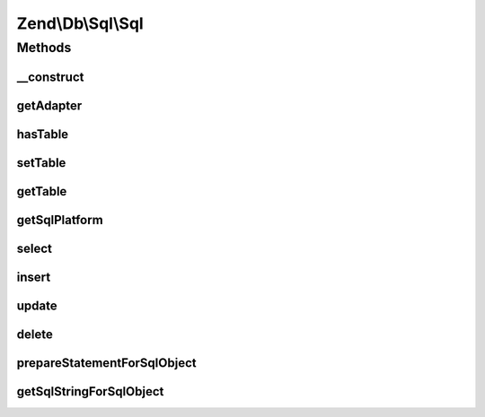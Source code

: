 .. Db/Sql/Sql.php generated using docpx on 01/30/13 03:32am


Zend\\Db\\Sql\\Sql
==================

Methods
+++++++

__construct
-----------

.. function:: __construct()


    @var Platform\Platform */



getAdapter
----------

.. function:: getAdapter()


    @return null|\Zend\Db\Adapter\AdapterInterface



hasTable
--------

.. function:: hasTable()



setTable
--------

.. function:: setTable()



getTable
--------

.. function:: getTable()



getSqlPlatform
--------------

.. function:: getSqlPlatform()



select
------

.. function:: select()



insert
------

.. function:: insert()



update
------

.. function:: update()



delete
------

.. function:: delete()



prepareStatementForSqlObject
----------------------------

.. function:: prepareStatementForSqlObject()


    @param PreparableSqlInterface $sqlObject

    :param StatementInterface|null: 

    :rtype: StatementInterface 



getSqlStringForSqlObject
------------------------

.. function:: getSqlStringForSqlObject()



